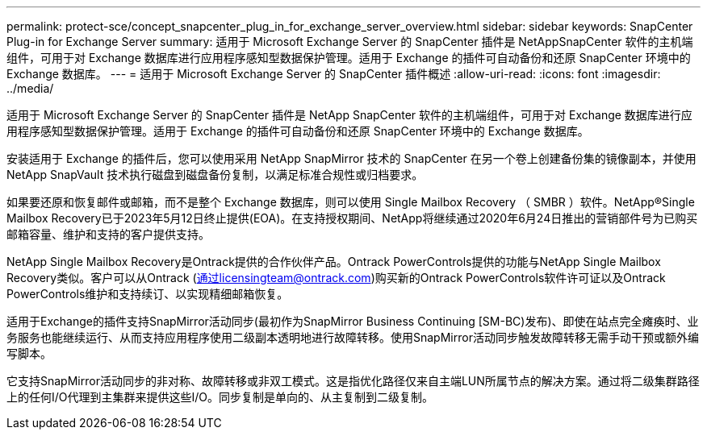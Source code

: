 ---
permalink: protect-sce/concept_snapcenter_plug_in_for_exchange_server_overview.html 
sidebar: sidebar 
keywords: SnapCenter Plug-in for Exchange Server 
summary: 适用于 Microsoft Exchange Server 的 SnapCenter 插件是 NetAppSnapCenter 软件的主机端组件，可用于对 Exchange 数据库进行应用程序感知型数据保护管理。适用于 Exchange 的插件可自动备份和还原 SnapCenter 环境中的 Exchange 数据库。 
---
= 适用于 Microsoft Exchange Server 的 SnapCenter 插件概述
:allow-uri-read: 
:icons: font
:imagesdir: ../media/


[role="lead"]
适用于 Microsoft Exchange Server 的 SnapCenter 插件是 NetApp SnapCenter 软件的主机端组件，可用于对 Exchange 数据库进行应用程序感知型数据保护管理。适用于 Exchange 的插件可自动备份和还原 SnapCenter 环境中的 Exchange 数据库。

安装适用于 Exchange 的插件后，您可以使用采用 NetApp SnapMirror 技术的 SnapCenter 在另一个卷上创建备份集的镜像副本，并使用 NetApp SnapVault 技术执行磁盘到磁盘备份复制，以满足标准合规性或归档要求。

如果要还原和恢复邮件或邮箱，而不是整个 Exchange 数据库，则可以使用 Single Mailbox Recovery （ SMBR ）软件。NetApp®Single Mailbox Recovery已于2023年5月12日终止提供(EOA)。在支持授权期间、NetApp将继续通过2020年6月24日推出的营销部件号为已购买邮箱容量、维护和支持的客户提供支持。

NetApp Single Mailbox Recovery是Ontrack提供的合作伙伴产品。Ontrack PowerControls提供的功能与NetApp Single Mailbox Recovery类似。客户可以从Ontrack (通过licensingteam@ontrack.com)购买新的Ontrack PowerControls软件许可证以及Ontrack PowerControls维护和支持续订、以实现精细邮箱恢复。

适用于Exchange的插件支持SnapMirror活动同步(最初作为SnapMirror Business Continuing [SM-BC)发布)、即使在站点完全瘫痪时、业务服务也能继续运行、从而支持应用程序使用二级副本透明地进行故障转移。使用SnapMirror活动同步触发故障转移无需手动干预或额外编写脚本。

它支持SnapMirror活动同步的非对称、故障转移或非双工模式。这是指优化路径仅来自主端LUN所属节点的解决方案。通过将二级集群路径上的任何I/O代理到主集群来提供这些I/O。同步复制是单向的、从主复制到二级复制。
